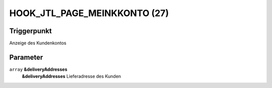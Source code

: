HOOK_JTL_PAGE_MEINKKONTO (27)
=============================

Triggerpunkt
""""""""""""

Anzeige des Kundenkontos

Parameter
"""""""""

``array`` **&deliveryAddresses**
    **&deliveryAddresses** Lieferadresse des Kunden
